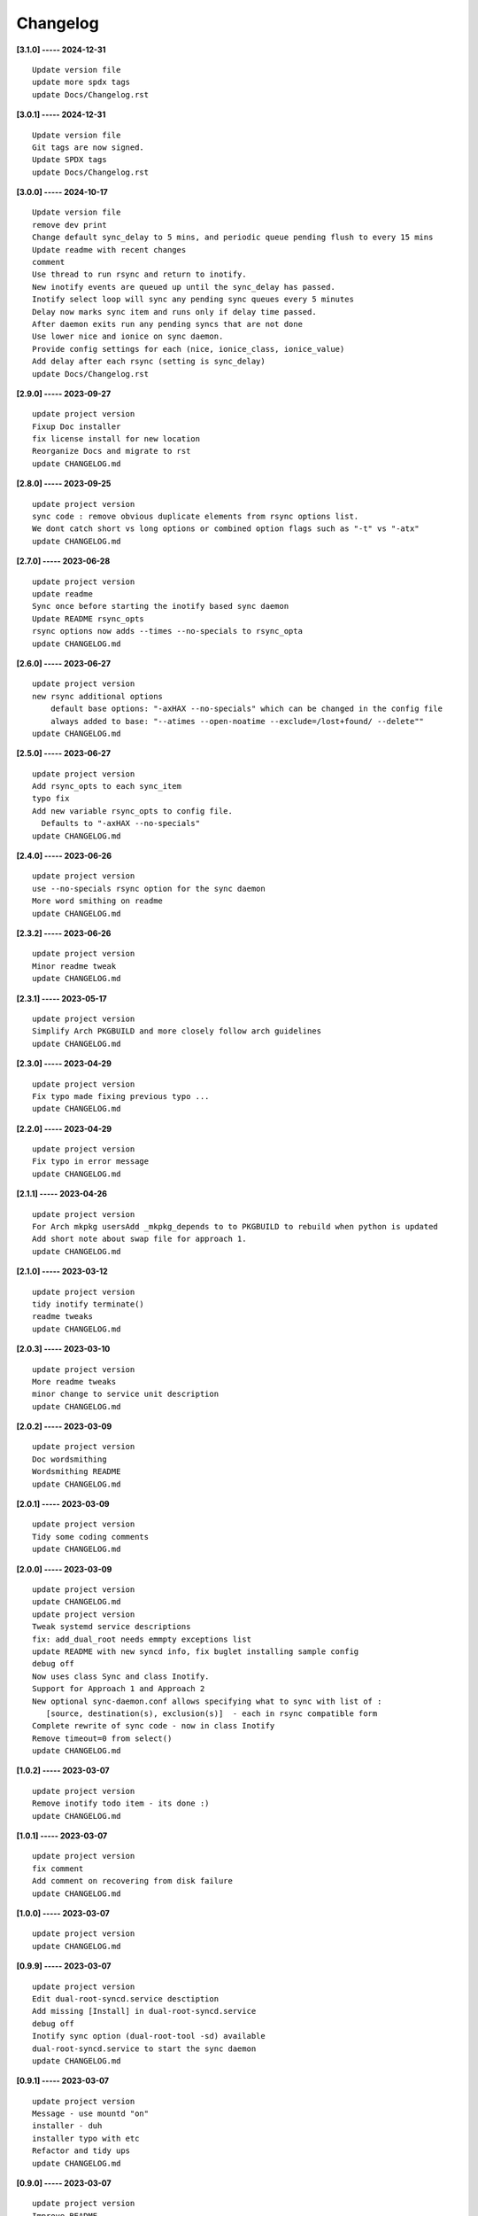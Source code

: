 Changelog
=========

**[3.1.0] ----- 2024-12-31** ::

	    Update version file
	    update more spdx tags
	    update Docs/Changelog.rst


**[3.0.1] ----- 2024-12-31** ::

	    Update version file
	    Git tags are now signed.
	    Update SPDX tags
	    update Docs/Changelog.rst


**[3.0.0] ----- 2024-10-17** ::

	    Update version file
	    remove dev print
	    Change default sync_delay to 5 mins, and periodic queue pending flush to every 15 mins
	    Update readme with recent changes
	    comment
	    Use thread to run rsync and return to inotify.
	    New inotify events are queued up until the sync_delay has passed.
	    Inotify select loop will sync any pending sync queues every 5 minutes
	    Delay now marks sync item and runs only if delay time passed.
	    After daemon exits run any pending syncs that are not done
	    Use lower nice and ionice on sync daemon.
	    Provide config settings for each (nice, ionice_class, ionice_value)
	    Add delay after each rsync (setting is sync_delay)
	    update Docs/Changelog.rst


**[2.9.0] ----- 2023-09-27** ::

	    update project version
	    Fixup Doc installer
	    fix license install for new location
	    Reorganize Docs and migrate to rst
	    update CHANGELOG.md


**[2.8.0] ----- 2023-09-25** ::

	    update project version
	    sync code : remove obvious duplicate elements from rsync options list.
	    We dont catch short vs long options or combined option flags such as "-t" vs "-atx"
	    update CHANGELOG.md


**[2.7.0] ----- 2023-06-28** ::

	    update project version
	    update readme
	    Sync once before starting the inotify based sync daemon
	    Update README rsync_opts
	    rsync options now adds --times --no-specials to rsync_opta
	    update CHANGELOG.md


**[2.6.0] ----- 2023-06-27** ::

	    update project version
	    new rsync additional options
	        default base options: "-axHAX --no-specials" which can be changed in the config file
	        always added to base: "--atimes --open-noatime --exclude=/lost+found/ --delete""
	    update CHANGELOG.md


**[2.5.0] ----- 2023-06-27** ::

	    update project version
	    Add rsync_opts to each sync_item
	    typo fix
	    Add new variable rsync_opts to config file.
	      Defaults to "-axHAX --no-specials"
	    update CHANGELOG.md


**[2.4.0] ----- 2023-06-26** ::

	    update project version
	    use --no-specials rsync option for the sync daemon
	    More word smithing on readme
	    update CHANGELOG.md


**[2.3.2] ----- 2023-06-26** ::

	    update project version
	    Minor readme tweak
	    update CHANGELOG.md


**[2.3.1] ----- 2023-05-17** ::

	    update project version
	    Simplify Arch PKGBUILD and more closely follow arch guidelines
	    update CHANGELOG.md


**[2.3.0] ----- 2023-04-29** ::

	    update project version
	    Fix typo made fixing previous typo ...
	    update CHANGELOG.md


**[2.2.0] ----- 2023-04-29** ::

	    update project version
	    Fix typo in error message
	    update CHANGELOG.md


**[2.1.1] ----- 2023-04-26** ::

	    update project version
	    For Arch mkpkg usersAdd _mkpkg_depends to to PKGBUILD to rebuild when python is updated
	    Add short note about swap file for approach 1.
	    update CHANGELOG.md


**[2.1.0] ----- 2023-03-12** ::

	    update project version
	    tidy inotify terminate()
	    readme tweaks
	    update CHANGELOG.md


**[2.0.3] ----- 2023-03-10** ::

	    update project version
	    More readme tweaks
	    minor change to service unit description
	    update CHANGELOG.md


**[2.0.2] ----- 2023-03-09** ::

	    update project version
	    Doc wordsmithing
	    Wordsmithing README
	    update CHANGELOG.md


**[2.0.1] ----- 2023-03-09** ::

	    update project version
	    Tidy some coding comments
	    update CHANGELOG.md


**[2.0.0] ----- 2023-03-09** ::

	    update project version
	    update CHANGELOG.md
	    update project version
	    Tweak systemd service descriptions
	    fix: add_dual_root needs emmpty exceptions list
	    update README with new syncd info, fix buglet installing sample config
	    debug off
	    Now uses class Sync and class Inotify.
	    Support for Approach 1 and Approach 2
	    New optional sync-daemon.conf allows specifying what to sync with list of :
	       [source, destination(s), exclusion(s)]  - each in rsync compatible form
	    Complete rewrite of sync code - now in class Inotify
	    Remove timeout=0 from select()
	    update CHANGELOG.md


**[1.0.2] ----- 2023-03-07** ::

	    update project version
	    Remove inotify todo item - its done :)
	    update CHANGELOG.md


**[1.0.1] ----- 2023-03-07** ::

	    update project version
	    fix comment
	    Add comment on recovering from disk failure
	    update CHANGELOG.md


**[1.0.0] ----- 2023-03-07** ::

	    update project version
	    update CHANGELOG.md


**[0.9.9] ----- 2023-03-07** ::

	    update project version
	    Edit dual-root-syncd.service desctiption
	    Add missing [Install] in dual-root-syncd.service
	    debug off
	    Inotify sync option (dual-root-tool -sd) available
	    dual-root-syncd.service to start the sync daemon
	    update CHANGELOG.md


**[0.9.1] ----- 2023-03-07** ::

	    update project version
	    Message - use mountd "on"
	    installer - duh
	    installer typo with etc
	    Refactor and tidy ups
	    update CHANGELOG.md


**[0.9.0] ----- 2023-03-07** ::

	    update project version
	    Improve README
	    fix installer path buglet
	    tidy up installer
	    Install uses /etc/dual-root
	    update Install.rst instructions
	    update CHANGELOG.md


**[0.8.0] ----- 2023-03-07** ::

	    update project version
	    Add -q quiet option
	    small doc edits
	    update CHANGELOG.md


**[0.7.0] ----- 2023-03-06** ::

	    update project version
	    missing install.rst in installer
	    typo in installer script
	    update CHANGELOG.md


**[0.6.0] ----- 2023-03-06** ::

	    update project version
	    update CHANGELOG.md
	    update project version
	    Add sphinx docs - cd docs; make latexpdf; make html
	    add comment on avoiding mixing disk types
	    update CHANGELOG.md


**[0.5.0] ----- 2023-03-06** ::

	    update project version
	    tweak doc
	    More edits for dual-root-tool
	    update CHANGELOG.md


**[0.4.0] ----- 2023-03-06** ::

	    update project version
	    add more protective checks
	    update CHANGELOG.md


**[0.3.0] ----- 2023-03-06** ::

	    update project version
	    add sync and test mode
	    update CHANGELOG.md


**[0.2.0] ----- 2023-03-06** ::

	    update project version
	    add packaging
	    update CHANGELOG.md


**[0.1.0] ----- 2023-03-06** ::

	    tool still sync but otherwise working okay - needs wider testing
	    initial commit


